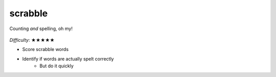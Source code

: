 scrabble
========

.. figure:: ../../_static/scrabble.png
    :align: center

    Counting *and* spelling, oh my!

*Difficulty*: ★★★★★

- Score scrabble words
- Identify if words are actually spelt correctly
    - But do it quickly